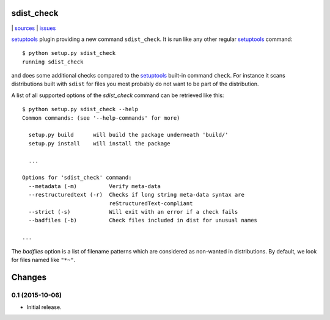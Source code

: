 sdist_check
===========

|bdg-build| | `sources <https://github.com/ulif/sdist_check>`_ | `issues <https://github.com/ulif/sdist_check/issues>`_

.. |bdg-build| image:: https://travis-ci.org/ulif/sdist_check.svg
    :target: https://travis-ci.org/ulif/sdist_check

`setuptools`_ plugin providing a new command ``sdist_check``. It is
run like any other regular `setuptools`_ command::

  $ python setup.py sdist_check
  running sdist_check

and does some additional checks compared to the `setuptools`_ built-in
command ``check``. For instance it scans distributions built with
``sdist`` for files you most probably do not want to be part of the
distribution.

A list of all supported options of the `sdist_check` command can be
retrieved like this::

  $ python setup.py sdist_check --help
  Common commands: (see '--help-commands' for more)

    setup.py build      will build the package underneath 'build/'
    setup.py install    will install the package

    ...

  Options for 'sdist_check' command:
    --metadata (-m)          Verify meta-data
    --restructuredtext (-r)  Checks if long string meta-data syntax are
                             reStructuredText-compliant
    --strict (-s)            Will exit with an error if a check fails
    --badfiles (-b)          Check files included in dist for unusual names

  ...

The `badfiles` option is a list of filename patterns which are
considered as non-wanted in distributions. By default, we look for
files named like ``"*~"``.

.. _setuptools: https://bitbucket.org/pypa/setuptools



Changes
=======

0.1 (2015-10-06)
----------------

- Initial release.


